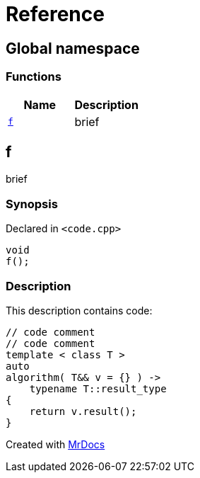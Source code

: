 = Reference
:mrdocs:

[#index]
== Global namespace


=== Functions

[cols=2]
|===
| Name | Description 

| <<f,`f`>> 
| brief

|===

[#f]
== f


brief

=== Synopsis


Declared in `&lt;code&period;cpp&gt;`

[source,cpp,subs="verbatim,replacements,macros,-callouts"]
----
void
f();
----

=== Description


This description contains code&colon;

[,cpp]
----
// code comment
// code comment
template < class T >
auto
algorithm( T&& v = {} ) ->
    typename T::result_type
{
    return v.result();
}
----




[.small]#Created with https://www.mrdocs.com[MrDocs]#
